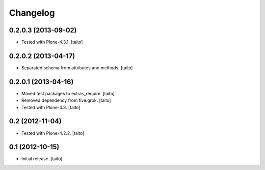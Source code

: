 Changelog
---------

0.2.0.3 (2013-09-02)
====================

- Tested with Plone-4.3.1. [taito]

0.2.0.2 (2013-04-17)
====================

- Separated schema from attributes and methods. [taito]

0.2.0.1 (2013-04-16)
====================

- Moved test packages to extras_require. [taito]
- Removed dependency from five.grok. [taito]
- Tested with Plone-4.3. [taito]

0.2 (2012-11-04)
================

- Tested with Plone-4.2.2. [taito]

0.1 (2012-10-15)
================

- Initial release. [taito]
